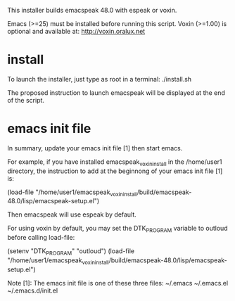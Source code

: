 This installer builds emacspeak 48.0 with espeak or voxin.

Emacs (>=25) must be installed before running this script.
Voxin (>=1.00) is optional and available at:
http://voxin.oralux.net

* install
To launch the installer, just type as root in a terminal:
./install.sh

The proposed instruction to launch emacspeak will be displayed at the
end of the script.

* emacs init file 
In summary, update your emacs init file [1] then start emacs.

For example, if you have installed emacspeak_voxin_install in the
/home/user1 directory, the instruction to add at the beginnong of your
emacs init file [1] is:

(load-file "/home/user1/emacspeak_voxin_install/build/emacspeak-48.0/lisp/emacspeak-setup.el")

Then emacspeak will use espeak by default.

For using voxin by default, you may set the DTK_PROGRAM variable to
outloud before calling load-file:

(setenv "DTK_PROGRAM" "outloud")
(load-file "/home/user1/emacspeak_voxin_install/build/emacspeak-48.0/lisp/emacspeak-setup.el")


Note [1]:
The emacs init file is one of these three files:
~/.emacs
~/.emacs.el
~/.emacs.d/init.el


